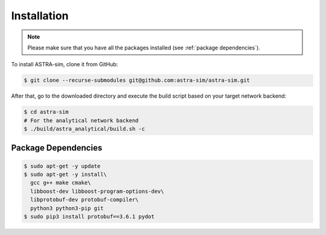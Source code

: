 Installation
============

.. note::

  Please make sure that you have all the packages installed (see :ref:`package dependencies`). 

To install ASTRA-sim, clone it from GitHub:

.. code-block:: console

  $ git clone --recurse-submodules git@github.com:astra-sim/astra-sim.git

After that, go to the downloaded directory and execute the build script based on your target network backend:

.. code-block:: console

  $ cd astra-sim
  # For the analytical network backend
  $ ./build/astra_analytical/build.sh -c

.. _package dependencies:

Package Dependencies
--------------------

.. code-block:: console

  $ sudo apt-get -y update
  $ sudo apt-get -y install\
    gcc g++ make cmake\
    libboost-dev libboost-program-options-dev\
    libprotobuf-dev protobuf-compiler\
    python3 python3-pip git
  $ sudo pip3 install protobuf==3.6.1 pydot

